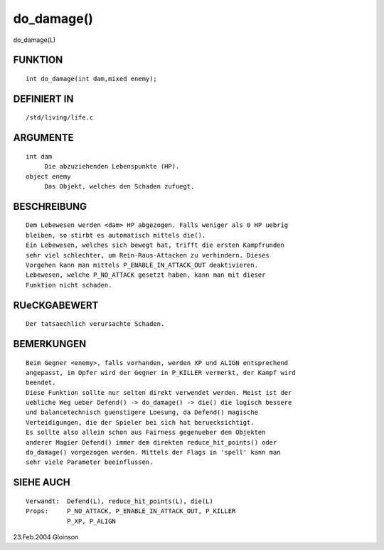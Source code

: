 do_damage()
===========

do_damage(L)

FUNKTION
--------
::

     int do_damage(int dam,mixed enemy);

DEFINIERT IN
------------
::

     /std/living/life.c

ARGUMENTE
---------
::

     int dam
	  Die abzuziehenden Lebenspunkte (HP).
     object enemy
	  Das Objekt, welches den Schaden zufuegt.

BESCHREIBUNG
------------
::

     Dem Lebewesen werden <dam> HP abgezogen. Falls weniger als 0 HP uebrig
     bleiben, so stirbt es automatisch mittels die().
     Ein Lebewesen, welches sich bewegt hat, trifft die ersten Kampfrunden
     sehr viel schlechter, um Rein-Raus-Attacken zu verhindern. Dieses
     Vorgehen kann man mittels P_ENABLE_IN_ATTACK_OUT deaktivieren.
     Lebewesen, welche P_NO_ATTACK gesetzt haben, kann man mit dieser
     Funktion nicht schaden.

RUeCKGABEWERT
-------------
::

     Der tatsaechlich verursachte Schaden.

BEMERKUNGEN
-----------
::

     Beim Gegner <enemy>, falls vorhanden, werden XP und ALIGN entsprechend
     angepasst, im Opfer wird der Gegner in P_KILLER vermerkt, der Kampf wird
     beendet.
     Diese Funktion sollte nur selten direkt verwendet werden. Meist ist der
     uebliche Weg ueber Defend() -> do_damage() -> die() die logisch bessere
     und balancetechnisch guenstigere Loesung, da Defend() magische
     Verteidigungen, die der Spieler bei sich hat beruecksichtigt.
     Es sollte also allein schon aus Fairness gegenueber den Objekten
     anderer Magier Defend() immer dem direkten reduce_hit_points() oder
     do_damage() vorgezogen werden. Mittels der Flags in 'spell' kann man
     sehr viele Parameter beeinflussen.

SIEHE AUCH
----------
::

     Verwandt:	Defend(L), reduce_hit_points(L), die(L)
     Props:	P_NO_ATTACK, P_ENABLE_IN_ATTACK_OUT, P_KILLER
		P_XP, P_ALIGN

23.Feb.2004 Gloinson

